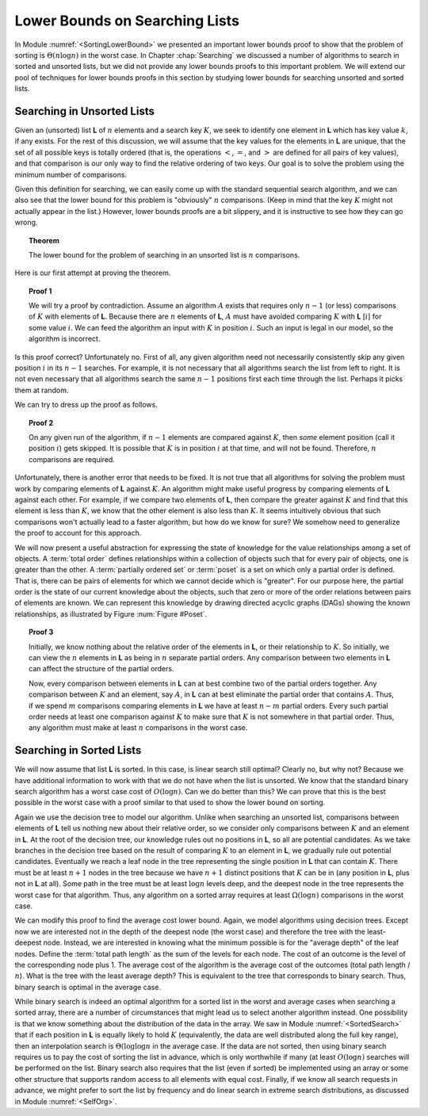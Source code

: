 .. This file is part of the OpenDSA eTextbook project. See
.. http://algoviz.org/OpenDSA for more details.
.. Copyright (c) 2012-2013 by the OpenDSA Project Contributors, and
.. distributed under an MIT open source license.

.. avmetadata::
   :author: Cliff Shaffer
   :requires:
   :satisfies:
   :topic: Lower Bounds

Lower Bounds on Searching Lists
===============================

In Module :numref:`<SortingLowerBound>` we presented an important lower
bounds proof to show that the problem of sorting is
:math:`\Theta(n \log n)` in the worst case. 
In Chapter :chap:`Searching` we discussed a number of algorithms to
search in sorted and unsorted lists, but we did not provide any lower
bounds proofs to this important problem.
We will extend our pool of techniques for lower bounds proofs in this
section by studying lower bounds for searching unsorted and sorted lists.

Searching in Unsorted Lists
---------------------------

Given an (unsorted) list **L** of :math:`n` elements and 
a search key :math:`K`, we seek to identify one element in **L**
which has key value :math:`k`, if any exists. 
For the rest of this discussion, we will assume that the key values
for the elements in **L** are unique, that the set of all possible
keys is totally ordered (that is, the operations 
:math:`<`, :math:`=`, and :math:`>` are defined for all pairs of key
values),
and that comparison is our only way to find the relative ordering of
two keys.
Our goal is to solve the problem using the minimum number of
comparisons.

Given this definition for searching, we can easily come up with the
standard sequential search algorithm, and we can also see that the
lower bound for this problem is "obviously" :math:`n` comparisons.
(Keep in mind that the key :math:`K` might not actually appear in the
list.)
However, lower bounds proofs are a bit slippery, and it is instructive
to see how they can go wrong.

.. topic:: Theorem

   The lower bound for the problem of searching in an unsorted list is
   :math:`n` comparisons. 

Here is our first attempt at proving the theorem.

.. topic:: Proof 1

   We will try a proof by contradiction.
   Assume an algorithm :math:`A` exists that requires only :math:`n-1`
   (or less) comparisons of :math:`K` with elements of **L**.
   Because there are :math:`n` elements of **L**, :math:`A` must have
   avoided comparing :math:`K` with **L** [:math:`i`] for some value
   :math:`i`.
   We can feed the algorithm an input with :math:`K` in position
   :math:`i`. 
   Such an input is legal in our model, so the algorithm is
   incorrect.

Is this proof correct? Unfortunately no.
First of all, any given algorithm need not necessarily consistently 
skip any given position :math:`i` in its :math:`n-1` searches.
For example, it is not necessary that all algorithms search the list
from left to right.
It is not even necessary that all algorithms search the same
:math:`n-1` positions first each time through the list.
Perhaps it picks them at random.

We can try to dress up the proof as follows.

.. topic:: Proof 2

   On any given run of the algorithm,
   if :math:`n-1` elements are compared against :math:`K`, then
   *some* element position (call it position :math:`i`) gets skipped.
   It is possible that :math:`K` is in position :math:`i` at that
   time, and will not be found.
   Therefore, :math:`n` comparisons are required.

Unfortunately, there is another error that needs to be fixed.
It is not true that all algorithms for solving the problem must work
by comparing elements of **L** against :math:`K`.
An algorithm might make useful progress by comparing elements of
**L** against each other.
For example, if we compare two elements of **L**, then compare the
greater against :math:`K` and find that this element is less than
:math:`K`, we know that the other element is also less than
:math:`K`.
It seems intuitively obvious that such comparisons won't actually lead
to a faster algorithm, but how do we know for sure?
We somehow need to generalize the proof to account for this approach.

We will now present a useful abstraction for expressing the state of
knowledge for the value relationships among a set of objects.
A :term:`total order` defines relationships within a
collection of objects such that for every pair of objects, one is
greater than the other.
A :term:`partially ordered set` or :term:`poset` is a set on which
only a partial order is defined.
That is, there can be pairs of elements for which we cannot decide
which is "greater".
For our purpose here, the partial order is the state of our current
knowledge about the objects,
such that zero or more of the order relations between pairs of
elements are known.
We can represent this knowledge by drawing directed acyclic graphs
(DAGs) showing the known relationships, as illustrated by
Figure :num:`Figure #Poset`.

.. _Poset:

.. odsafig:: Images/Poset.png
   :width: 200
   :align: center
   :capalign: justify
   :figwidth: 90%
   :alt: Illustration of using a poset

   Illustration of using a poset to model our current knowledge of the
   relationships among a collection of objects.
   A directed acyclic graph (DAG) is used to draw the poset
   (assume all edges are directed downward).
   In this example, our knowledge is such that we don't know how
   :math:`A` or :math:`B` relate to any of the other objects.
   However, we know that both :math:`C` and :math:`G` are greater than
   :math:`E` and :math:`F`.
   Further, we know that :math:`C` is greater than :math:`D`, and that
   :math:`E` is greater than :math:`F`

.. topic:: Proof 3

   Initially, we know nothing about the relative order of the
   elements in **L**, or their relationship to :math:`K`.
   So initially, we can view the :math:`n` elements in **L** as being
   in :math:`n` separate partial orders.
   Any comparison between two elements in **L** can affect the
   structure of the partial orders.

   Now, every comparison between elements in **L** can at best combine
   two of the partial orders together.
   Any comparison between :math:`K` and an element, say :math:`A`, in
   **L** can at best eliminate the partial order that contains
   :math:`A`.
   Thus, if we spend :math:`m` comparisons comparing elements in **L**
   we have at least :math:`n-m` partial orders.
   Every such partial order needs at least one comparison against
   :math:`K` to make sure that :math:`K` is not somewhere in that
   partial order.
   Thus, any algorithm must make at least :math:`n` comparisons in the
   worst case.

Searching in Sorted Lists
-------------------------

We will now assume that list **L** is sorted.
In this case, is linear search still optimal?
Clearly no, but why not?
Because we have additional information to work with that we do not
have when the list is unsorted.
We know that the standard binary search algorithm has a worst case cost
of :math:`O(\log n)`.
Can we do better than this?
We can prove that this is the best possible in the worst case with a
proof similar to that used to show the lower bound on sorting.

Again we use the decision tree to model our algorithm.
Unlike when searching an unsorted list, comparisons between elements
of **L** tell us nothing new about their relative order, so we
consider only comparisons between :math:`K` and an element in **L**.
At the root of the decision tree, our knowledge rules out no positions
in **L**, so all are potential candidates.
As we take branches in the decision tree based on the result of
comparing :math:`K` to an element in **L**, we gradually rule out
potential candidates.
Eventually we reach a leaf node in the tree representing the single
position in **L** that can contain :math:`K`.
There must be at least :math:`n+1` nodes in the tree because we have
:math:`n+1` distinct positions that :math:`K` can be in (any position
in **L**, plus not in **L** at all).
Some path in the tree must be at least :math:`\log n` levels deep, and
the deepest node in the tree represents the worst case for that
algorithm.
Thus, any algorithm on a sorted array requires at least
:math:`\Omega(\log n)` comparisons in the worst case.

We can modify this proof to find the average cost lower bound.
Again, we model algorithms using decision trees.
Except now we are interested not in the depth of the deepest node (the
worst case) and therefore the tree with the least-deepest node.
Instead, we are interested in knowing what the minimum possible is for
the "average depth" of the leaf nodes.
Define the :term:`total path length` as the sum of the levels for each
node.
The cost of an outcome is the level of the corresponding node plus 1.
The average cost of the algorithm is the average cost of the outcomes
(total path length / :math:`n`).
What is the tree with the least average depth?
This is equivalent to the tree that corresponds to binary search.
Thus, binary search is optimal in the average case.

While binary search is indeed an optimal algorithm for a sorted list
in the worst and average cases when searching a sorted array, there
are a number of circumstances that might lead us to select another
algorithm instead.
One possibility is that we know something about the distribution of
the data in the array.
We saw in Module :numref:`<SortedSearch>` that if each position in
**L** is equally likely to hold :math:`K` (equivalently, the data are
well distributed along the full key range), then an interpolation
search is :math:`\Theta(\log \log n` in the average case.
If the data are not sorted, then using binary search requires us to
pay the cost of sorting the list in advance, which is only worthwhile
if many (at least :math:`O(\log n)` searches will be performed on the
list.
Binary search also requires that the list (even if sorted) be
implemented using an array or some other structure that supports
random access to all elements with equal cost.
Finally, if we know all search requests in advance, we might prefer to
sort the list by frequency and do linear search in extreme search
distributions, as discussed in Module :numref:`<SelfOrg>`.
